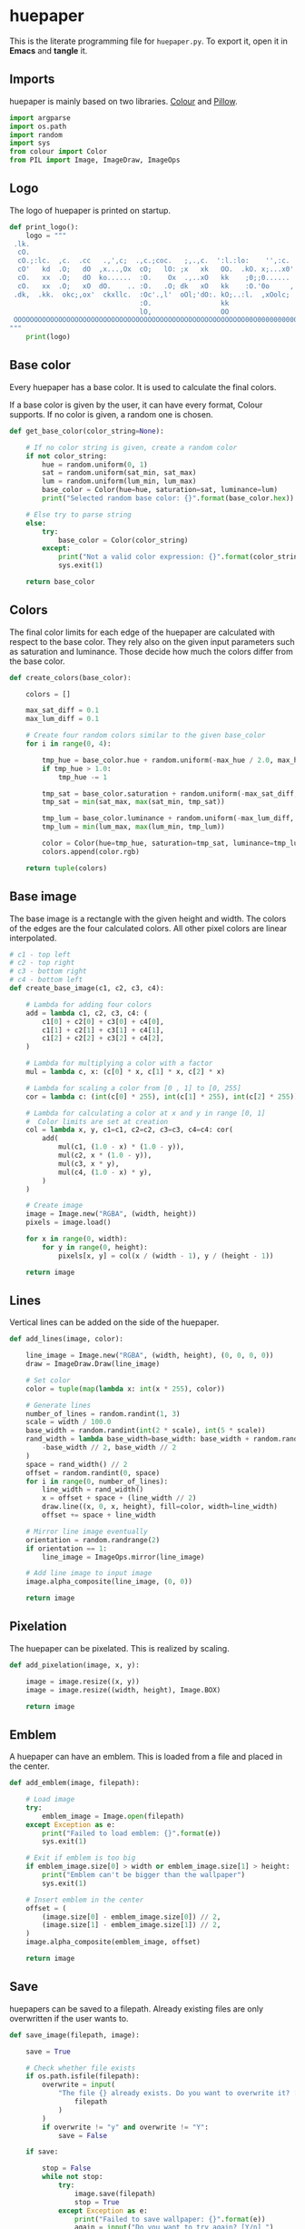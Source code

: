 * huepaper
:PROPERTIES:
:header-args: :tangle huepaper.py :shebang "#!/usr/bin/env python"
:END:

This is the literate programming file for =huepaper.py=.
To export it, open it in *Emacs* and *tangle* it.

** Imports

huepaper is mainly based on two libraries.
[[https://github.com/vaab/colour][Colour]] and [[https://python-pillow.org/][Pillow]].

#+BEGIN_SRC python
  import argparse
  import os.path
  import random
  import sys
  from colour import Color
  from PIL import Image, ImageDraw, ImageOps
#+END_SRC

** Logo

The logo of huepaper is printed on startup.

#+BEGIN_SRC python
  def print_logo():
      logo = """
   .lk.
    cO.
    cO.;:lc.  ,c.  .cc   .,',c;  .,c.;coc.   ;,.,c.  ':l.:lo:    '',:c.  '::.lo. 
    cO'   kd  .O;   dO  ,x...,Ox  cO;   lO: ;x   xk   OO.  .kO. x;...x0'  0x. .  
    cO.   xx  .O;   dO  ko......  :O.    Ox  .,..xO   kk    ;0;;0......   0d     
    cO.   xx  .O;   xO  dO.    .. :O.   .O; dk   xO   kk    :O.'0o     ,  0d     
   .dk,  .kk.  okc;,ox'  ckxllc.  :Oc'.,l'  oOl;'dO:. kO;..:l.  ,xOolc;  ,Ox.    
                                  :O.                 kk                         
                                  lO,                 OO                         
   OOOOOOOOOOOOOOOOOOOOOOOOOOOOOOOOOOOOOOOOOOOOOOOOOOOOOOOOO00O0000000000000000; 
  """
      print(logo)
#+END_SRC

** Base color

Every huepaper has a base color.
It is used to calculate the final colors.

If a base color is given by the user, it can have every format, Colour supports.
If no color is given, a random one is chosen.

#+BEGIN_SRC python
  def get_base_color(color_string=None):

      # If no color string is given, create a random color
      if not color_string:
          hue = random.uniform(0, 1)
          sat = random.uniform(sat_min, sat_max)
          lum = random.uniform(lum_min, lum_max)
          base_color = Color(hue=hue, saturation=sat, luminance=lum)
          print("Selected random base color: {}".format(base_color.hex))

      # Else try to parse string
      else:
          try:
              base_color = Color(color_string)
          except:
              print("Not a valid color expression: {}".format(color_string))
              sys.exit(1)

      return base_color
#+END_SRC

** Colors

The final color limits for each edge of the huepaper are calculated with respect to the base color.
They rely also on the given input parameters such as saturation and luminance.
Those decide how much the colors differ from the base color.

#+BEGIN_SRC python
  def create_colors(base_color):

      colors = []

      max_sat_diff = 0.1
      max_lum_diff = 0.1

      # Create four random colors similar to the given base_color
      for i in range(0, 4):

          tmp_hue = base_color.hue + random.uniform(-max_hue / 2.0, max_hue / 2.0)
          if tmp_hue > 1.0:
              tmp_hue -= 1

          tmp_sat = base_color.saturation + random.uniform(-max_sat_diff, max_sat_diff)
          tmp_sat = min(sat_max, max(sat_min, tmp_sat))

          tmp_lum = base_color.luminance + random.uniform(-max_lum_diff, max_lum_diff)
          tmp_lum = min(lum_max, max(lum_min, tmp_lum))

          color = Color(hue=tmp_hue, saturation=tmp_sat, luminance=tmp_lum)
          colors.append(color.rgb)

      return tuple(colors)
#+END_SRC

** Base image

The base image is a rectangle with the given height and width.
The colors of the edges are the four calculated colors.
All other pixel colors are linear interpolated.

#+BEGIN_SRC python
  # c1 - top left
  # c2 - top right
  # c3 - bottom right
  # c4 - bottom left
  def create_base_image(c1, c2, c3, c4):

      # Lambda for adding four colors
      add = lambda c1, c2, c3, c4: (
          c1[0] + c2[0] + c3[0] + c4[0],
          c1[1] + c2[1] + c3[1] + c4[1],
          c1[2] + c2[2] + c3[2] + c4[2],
      )

      # Lambda for multiplying a color with a factor
      mul = lambda c, x: (c[0] * x, c[1] * x, c[2] * x)

      # Lambda for scaling a color from [0 , 1] to [0, 255]
      cor = lambda c: (int(c[0] * 255), int(c[1] * 255), int(c[2] * 255))

      # Lambda for calculating a color at x and y in range [0, 1]
      #  Color limits are set at creation
      col = lambda x, y, c1=c1, c2=c2, c3=c3, c4=c4: cor(
          add(
              mul(c1, (1.0 - x) * (1.0 - y)),
              mul(c2, x * (1.0 - y)),
              mul(c3, x * y),
              mul(c4, (1.0 - x) * y),
          )
      )

      # Create image
      image = Image.new("RGBA", (width, height))
      pixels = image.load()

      for x in range(0, width):
          for y in range(0, height):
              pixels[x, y] = col(x / (width - 1), y / (height - 1))

      return image
#+END_SRC

** Lines

Vertical lines can be added on the side of the huepaper.

#+BEGIN_SRC python
  def add_lines(image, color):

      line_image = Image.new("RGBA", (width, height), (0, 0, 0, 0))
      draw = ImageDraw.Draw(line_image)

      # Set color
      color = tuple(map(lambda x: int(x * 255), color))

      # Generate lines
      number_of_lines = random.randint(1, 3)
      scale = width / 100.0
      base_width = random.randint(int(2 * scale), int(5 * scale))
      rand_width = lambda base_width=base_width: base_width + random.randint(
          -base_width // 2, base_width // 2
      )
      space = rand_width() // 2
      offset = random.randint(0, space)
      for i in range(0, number_of_lines):
          line_width = rand_width()
          x = offset + space + (line_width // 2)
          draw.line((x, 0, x, height), fill=color, width=line_width)
          offset += space + line_width

      # Mirror line image eventually
      orientation = random.randrange(2)
      if orientation == 1:
          line_image = ImageOps.mirror(line_image)

      # Add line image to input image
      image.alpha_composite(line_image, (0, 0))

      return image
#+END_SRC

** Pixelation

The huepaper can be pixelated.
This is realized by scaling.

#+BEGIN_SRC python
  def add_pixelation(image, x, y):

      image = image.resize((x, y))
      image = image.resize((width, height), Image.BOX)

      return image
#+END_SRC

** Emblem

A huepaper can have an emblem.
This is loaded from a file and placed in the center.

#+BEGIN_SRC python
  def add_emblem(image, filepath):

      # Load image
      try:
          emblem_image = Image.open(filepath)
      except Exception as e:
          print("Failed to load emblem: {}".format(e))
          sys.exit(1)

      # Exit if emblem is too big
      if emblem_image.size[0] > width or emblem_image.size[1] > height:
          print("Emblem can't be bigger than the wallpaper")
          sys.exit(1)

      # Insert emblem in the center
      offset = (
          (image.size[0] - emblem_image.size[0]) // 2,
          (image.size[1] - emblem_image.size[1]) // 2,
      )
      image.alpha_composite(emblem_image, offset)

      return image
#+END_SRC

** Save

huepapers can be saved to a filepath.
Already existing files are only overwritten if the user wants to.

#+BEGIN_SRC python
  def save_image(filepath, image):

      save = True

      # Check whether file exists
      if os.path.isfile(filepath):
          overwrite = input(
              "The file {} already exists. Do you want to overwrite it? [y/N] ".format(
                  filepath
              )
          )
          if overwrite != "y" and overwrite != "Y":
              save = False

      if save:

          stop = False
          while not stop:
              try:
                  image.save(filepath)
                  stop = True
              except Exception as e:
                  print("Failed to save wallpaper: {}".format(e))
                  again = input("Do you want to try again? [Y/n] ")
                  if again == "n" or again == "N":
                      stop = True
                  else:
                      filepath = input(
                          "Please enter new path where the wallpaper shall be saved: "
                      )
#+END_SRC

** Main

In the main routine, the arguments are parsed and the image is created.

#+BEGIN_SRC python
  def main():

      global width, height, max_hue, sat_min, sat_max, lum_min, lum_max

      parser = argparse.ArgumentParser(
          description="Create wallpapers based on color hues."
      )
      parser.add_argument(
          "-s",
          "--size",
          default="1920x1080",
          help="size of huepaper in the form WIDTHxHEIGHT (default: 1920x1080)",
      )
      parser.add_argument(
          "-c",
          "--color",
          help="color, the huepaper is generated from (uses a random color if not given)",
      )
      parser.add_argument("-p", "--preview", action="store_true", help="preview huepaper")
      parser.add_argument(
          "-o", "--output", help="file where to save the huepaper to (default: None)"
      )
      parser.add_argument(
          "-l",
          "--lines",
          nargs="?",
          const=0.3,
          type=float,
          help="include one to three random lines in base color with given opacity in range [0, 1] (default: 0.3)",
      )
      parser.add_argument(
          "-lb",
          "--lines_bright",
          nargs="?",
          const=0.1,
          type=float,
          help="include one to three bright random lines with given opacity in range [0, 1] (default: 0.1)",
      )
      parser.add_argument(
          "-ld",
          "--lines_dark",
          nargs="?",
          const=0.1,
          type=float,
          help="include one to three dark random lines with given opacity in range [0, 1] (default: 0.1)",
      )
      parser.add_argument(
          "-P",
          "--pixelate",
          nargs="?",
          const="16x9",
          help="pixelate image with WIDTHxHEIGHT (default: 16x9)",
      )
      parser.add_argument(
          "-e", "--emblem", help="emblem to add in the center of the huepaper"
      )
      parser.add_argument(
          "-hue",
          default=0.1,
          type=float,
          help="maximum hue to differ from given color in range [0, 1] (default: 0.1)",
      )
      parser.add_argument(
          "-smin",
          default=0.2,
          type=float,
          help="minimum satisfaction for colors in range [0, 1] (default: 0.2)",
      )
      parser.add_argument(
          "-smax",
          default=1.0,
          type=float,
          help="maximum satisfaction for colors in range [0, 1] (default: 1.0)",
      )
      parser.add_argument(
          "-lmin",
          default=0.2,
          type=float,
          help="minimum luminance for colors in range [0, 1] (default: 0.2)",
      )
      parser.add_argument(
          "-lmax",
          default=0.9,
          type=float,
          help="maximum luminance for colors in range [0, 1] (default: 0.9)",
      )

      # Get args
      args = parser.parse_args()
      size = args.size
      color = args.color
      preview = args.preview
      output = args.output
      lines = args.lines
      lines_bright = args.lines_bright
      lines_dark = args.lines_dark
      emblem = args.emblem
      pixelate = args.pixelate
      max_hue = args.hue
      sat_min = args.smin
      sat_max = args.smax
      lum_min = args.lmin
      lum_max = args.lmax

      # Get size
      try:
          values = size.split("x")
          width = int(values[0])
          height = int(values[1])
      except:
          parser.error("The size must be given in form: 1920x1080")

      # Check preconditions
      if not preview and not output:
          parser.error("You must either set -p (--preview) or -o (--output)")
      if pixelate:
          try:
              values = pixelate.split("x")
              px = int(values[0])
              py = int(values[1])
          except:
              parser.error("Pixelation value must be set in form: 42x42")

      print_logo()
      base_color = get_base_color(color)
      c1, c2, c3, c4 = create_colors(base_color)
      image = create_base_image(c1, c2, c3, c4)

      if lines:
          image = add_lines(image, base_color.rgb + (lines,))
      if lines_bright:
          image = add_lines(image, (1.0, 1.0, 1.0, lines_bright))
      if lines_dark:
          image = add_lines(image, (0.0, 0.0, 0.0, lines_dark))

      if pixelate:
          image = add_pixelation(image, px, py)

      if emblem:
          image = add_emblem(image, emblem)

      image.mode = "RGB"

      if preview:
          image.show()
          if not output:
              save = input("Do you want to save the image? [y/N] ")
              if save == "y" or save == "Y":
                  path = input("Enter the path where the wallpaper shall be saved: ")
                  save_image(path, image)

      if output:
          save_image(output, image)


  if __name__ == "__main__":
      main()
#+END_SRC
